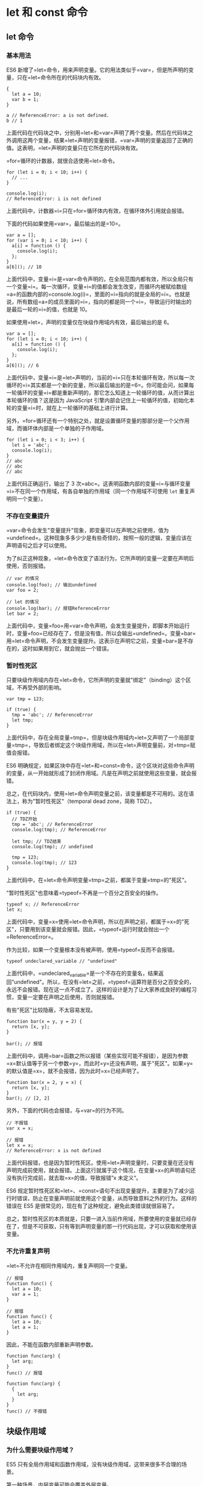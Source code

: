 * let 和 const 命令
  :PROPERTIES:
  :CUSTOM_ID: let-和-const-命令
  :END:

** let 命令
   :PROPERTIES:
   :CUSTOM_ID: let-命令
   :END:

*** 基本用法
    :PROPERTIES:
    :CUSTOM_ID: 基本用法
    :END:

ES6
新增了=let=命令，用来声明变量。它的用法类似于=var=，但是所声明的变量，只在=let=命令所在的代码块内有效。

#+BEGIN_EXAMPLE
    {
      let a = 10;
      var b = 1;
    }

    a // ReferenceError: a is not defined.
    b // 1
#+END_EXAMPLE

上面代码在代码块之中，分别用=let=和=var=声明了两个变量。然后在代码块之外调用这两个变量，结果=let=声明的变量报错，=var=声明的变量返回了正确的值。这表明，=let=声明的变量只在它所在的代码块有效。

=for=循环的计数器，就很合适使用=let=命令。

#+BEGIN_EXAMPLE
    for (let i = 0; i < 10; i++) {
      // ...
    }

    console.log(i);
    // ReferenceError: i is not defined
#+END_EXAMPLE

上面代码中，计数器=i=只在=for=循环体内有效，在循环体外引用就会报错。

下面的代码如果使用=var=，最后输出的是=10=。

#+BEGIN_EXAMPLE
    var a = [];
    for (var i = 0; i < 10; i++) {
      a[i] = function () {
        console.log(i);
      };
    }
    a[6](); // 10
#+END_EXAMPLE

上面代码中，变量=i=是=var=命令声明的，在全局范围内都有效，所以全局只有一个变量=i=。每一次循环，变量=i=的值都会发生改变，而循环内被赋给数组=a=的函数内部的=console.log(i)=，里面的=i=指向的就是全局的=i=。也就是说，所有数组=a=的成员里面的=i=，指向的都是同一个=i=，导致运行时输出的是最后一轮的=i=的值，也就是
10。

如果使用=let=，声明的变量仅在块级作用域内有效，最后输出的是 6。

#+BEGIN_EXAMPLE
    var a = [];
    for (let i = 0; i < 10; i++) {
      a[i] = function () {
        console.log(i);
      };
    }
    a[6](); // 6
#+END_EXAMPLE

上面代码中，变量=i=是=let=声明的，当前的=i=只在本轮循环有效，所以每一次循环的=i=其实都是一个新的变量，所以最后输出的是=6=。你可能会问，如果每一轮循环的变量=i=都是重新声明的，那它怎么知道上一轮循环的值，从而计算出本轮循环的值？这是因为
JavaScript
引擎内部会记住上一轮循环的值，初始化本轮的变量=i=时，就在上一轮循环的基础上进行计算。

另外，=for=循环还有一个特别之处，就是设置循环变量的那部分是一个父作用域，而循环体内部是一个单独的子作用域。

#+BEGIN_EXAMPLE
    for (let i = 0; i < 3; i++) {
      let i = 'abc';
      console.log(i);
    }
    // abc
    // abc
    // abc
#+END_EXAMPLE

上面代码正确运行，输出了 3
次=abc=。这表明函数内部的变量=i=与循环变量=i=不在同一个作用域，有各自单独的作用域（同一个作用域不可使用
=let= 重复声明同一个变量）。

*** 不存在变量提升
    :PROPERTIES:
    :CUSTOM_ID: 不存在变量提升
    :END:

=var=命令会发生"变量提升"现象，即变量可以在声明之前使用，值为=undefined=。这种现象多多少少是有些奇怪的，按照一般的逻辑，变量应该在声明语句之后才可以使用。

为了纠正这种现象，=let=命令改变了语法行为，它所声明的变量一定要在声明后使用，否则报错。

#+BEGIN_EXAMPLE
    // var 的情况
    console.log(foo); // 输出undefined
    var foo = 2;

    // let 的情况
    console.log(bar); // 报错ReferenceError
    let bar = 2;
#+END_EXAMPLE

上面代码中，变量=foo=用=var=命令声明，会发生变量提升，即脚本开始运行时，变量=foo=已经存在了，但是没有值，所以会输出=undefined=。变量=bar=用=let=命令声明，不会发生变量提升。这表示在声明它之前，变量=bar=是不存在的，这时如果用到它，就会抛出一个错误。

*** 暂时性死区
    :PROPERTIES:
    :CUSTOM_ID: 暂时性死区
    :END:

只要块级作用域内存在=let=命令，它所声明的变量就"绑定"（binding）这个区域，不再受外部的影响。

#+BEGIN_EXAMPLE
    var tmp = 123;

    if (true) {
      tmp = 'abc'; // ReferenceError
      let tmp;
    }
#+END_EXAMPLE

上面代码中，存在全局变量=tmp=，但是块级作用域内=let=又声明了一个局部变量=tmp=，导致后者绑定这个块级作用域，所以在=let=声明变量前，对=tmp=赋值会报错。

ES6
明确规定，如果区块中存在=let=和=const=命令，这个区块对这些命令声明的变量，从一开始就形成了封闭作用域。凡是在声明之前就使用这些变量，就会报错。

总之，在代码块内，使用=let=命令声明变量之前，该变量都是不可用的。这在语法上，称为"暂时性死区"（temporal
dead zone，简称 TDZ）。

#+BEGIN_EXAMPLE
    if (true) {
      // TDZ开始
      tmp = 'abc'; // ReferenceError
      console.log(tmp); // ReferenceError

      let tmp; // TDZ结束
      console.log(tmp); // undefined

      tmp = 123;
      console.log(tmp); // 123
    }
#+END_EXAMPLE

上面代码中，在=let=命令声明变量=tmp=之前，都属于变量=tmp=的"死区"。

"暂时性死区"也意味着=typeof=不再是一个百分之百安全的操作。

#+BEGIN_EXAMPLE
    typeof x; // ReferenceError
    let x;
#+END_EXAMPLE

上面代码中，变量=x=使用=let=命令声明，所以在声明之前，都属于=x=的"死区"，只要用到该变量就会报错。因此，=typeof=运行时就会抛出一个=ReferenceError=。

作为比较，如果一个变量根本没有被声明，使用=typeof=反而不会报错。

#+BEGIN_EXAMPLE
    typeof undeclared_variable // "undefined"
#+END_EXAMPLE

上面代码中，=undeclared_variable=是一个不存在的变量名，结果返回"undefined"。所以，在没有=let=之前，=typeof=运算符是百分之百安全的，永远不会报错。现在这一点不成立了。这样的设计是为了让大家养成良好的编程习惯，变量一定要在声明之后使用，否则就报错。

有些"死区"比较隐蔽，不太容易发现。

#+BEGIN_EXAMPLE
    function bar(x = y, y = 2) {
      return [x, y];
    }

    bar(); // 报错
#+END_EXAMPLE

上面代码中，调用=bar=函数之所以报错（某些实现可能不报错），是因为参数=x=默认值等于另一个参数=y=，而此时=y=还没有声明，属于"死区"。如果=y=的默认值是=x=，就不会报错，因为此时=x=已经声明了。

#+BEGIN_EXAMPLE
    function bar(x = 2, y = x) {
      return [x, y];
    }
    bar(); // [2, 2]
#+END_EXAMPLE

另外，下面的代码也会报错，与=var=的行为不同。

#+BEGIN_EXAMPLE
    // 不报错
    var x = x;

    // 报错
    let x = x;
    // ReferenceError: x is not defined
#+END_EXAMPLE

上面代码报错，也是因为暂时性死区。使用=let=声明变量时，只要变量在还没有声明完成前使用，就会报错。上面这行就属于这个情况，在变量=x=的声明语句还没有执行完成前，就去取=x=的值，导致报错”x
未定义“。

ES6
规定暂时性死区和=let=、=const=语句不出现变量提升，主要是为了减少运行时错误，防止在变量声明前就使用这个变量，从而导致意料之外的行为。这样的错误在
ES5 是很常见的，现在有了这种规定，避免此类错误就很容易了。

总之，暂时性死区的本质就是，只要一进入当前作用域，所要使用的变量就已经存在了，但是不可获取，只有等到声明变量的那一行代码出现，才可以获取和使用该变量。

*** 不允许重复声明
    :PROPERTIES:
    :CUSTOM_ID: 不允许重复声明
    :END:

=let=不允许在相同作用域内，重复声明同一个变量。

#+BEGIN_EXAMPLE
    // 报错
    function func() {
      let a = 10;
      var a = 1;
    }

    // 报错
    function func() {
      let a = 10;
      let a = 1;
    }
#+END_EXAMPLE

因此，不能在函数内部重新声明参数。

#+BEGIN_EXAMPLE
    function func(arg) {
      let arg;
    }
    func() // 报错

    function func(arg) {
      {
        let arg;
      }
    }
    func() // 不报错
#+END_EXAMPLE

** 块级作用域
   :PROPERTIES:
   :CUSTOM_ID: 块级作用域
   :END:

*** 为什么需要块级作用域？
    :PROPERTIES:
    :CUSTOM_ID: 为什么需要块级作用域
    :END:

ES5 只有全局作用域和函数作用域，没有块级作用域，这带来很多不合理的场景。

第一种场景，内层变量可能会覆盖外层变量。

#+BEGIN_EXAMPLE
    var tmp = new Date();

    function f() {
      console.log(tmp);
      if (false) {
        var tmp = 'hello world';
      }
    }

    f(); // undefined
#+END_EXAMPLE

上面代码的原意是，=if=代码块的外部使用外层的=tmp=变量，内部使用内层的=tmp=变量。但是，函数=f=执行后，输出结果为=undefined=，原因在于变量提升，导致内层的=tmp=变量覆盖了外层的=tmp=变量。

第二种场景，用来计数的循环变量泄露为全局变量。

#+BEGIN_EXAMPLE
    var s = 'hello';

    for (var i = 0; i < s.length; i++) {
      console.log(s[i]);
    }

    console.log(i); // 5
#+END_EXAMPLE

上面代码中，变量=i=只用来控制循环，但是循环结束后，它并没有消失，泄露成了全局变量。

*** ES6 的块级作用域
    :PROPERTIES:
    :CUSTOM_ID: es6-的块级作用域
    :END:

=let=实际上为 JavaScript 新增了块级作用域。

#+BEGIN_EXAMPLE
    function f1() {
      let n = 5;
      if (true) {
        let n = 10;
      }
      console.log(n); // 5
    }
#+END_EXAMPLE

上面的函数有两个代码块，都声明了变量=n=，运行后输出
5。这表示外层代码块不受内层代码块的影响。如果两次都使用=var=定义变量=n=，最后输出的值才是
10。

ES6 允许块级作用域的任意嵌套。

#+BEGIN_EXAMPLE
    {{{{
      {let insane = 'Hello World'}
      console.log(insane); // 报错
    }}}};
#+END_EXAMPLE

上面代码使用了一个五层的块级作用域，每一层都是一个单独的作用域。第四层作用域无法读取第五层作用域的内部变量。

内层作用域可以定义外层作用域的同名变量。

#+BEGIN_EXAMPLE
    {{{{
      let insane = 'Hello World';
      {let insane = 'Hello World'}
    }}}};
#+END_EXAMPLE

块级作用域的出现，实际上使得获得广泛应用的匿名立即执行函数表达式（匿名
IIFE）不再必要了。

#+BEGIN_EXAMPLE
    // IIFE 写法
    (function () {
      var tmp = ...;
      ...
    }());

    // 块级作用域写法
    {
      let tmp = ...;
      ...
    }
#+END_EXAMPLE

*** 块级作用域与函数声明
    :PROPERTIES:
    :CUSTOM_ID: 块级作用域与函数声明
    :END:

函数能不能在块级作用域之中声明？这是一个相当令人混淆的问题。

ES5
规定，函数只能在顶层作用域和函数作用域之中声明，不能在块级作用域声明。

#+BEGIN_EXAMPLE
    // 情况一
    if (true) {
      function f() {}
    }

    // 情况二
    try {
      function f() {}
    } catch(e) {
      // ...
    }
#+END_EXAMPLE

上面两种函数声明，根据 ES5 的规定都是非法的。

但是，浏览器没有遵守这个规定，为了兼容以前的旧代码，还是支持在块级作用域之中声明函数，因此上面两种情况实际都能运行，不会报错。

ES6 引入了块级作用域，明确允许在块级作用域之中声明函数。ES6
规定，块级作用域之中，函数声明语句的行为类似于=let=，在块级作用域之外不可引用。

#+BEGIN_EXAMPLE
    function f() { console.log('I am outside!'); }

    (function () {
      if (false) {
        // 重复声明一次函数f
        function f() { console.log('I am inside!'); }
      }

      f();
    }());
#+END_EXAMPLE

上面代码在 ES5 中运行，会得到"I am
inside!"，因为在=if=内声明的函数=f=会被提升到函数头部，实际运行的代码如下。

#+BEGIN_EXAMPLE
    // ES5 环境
    function f() { console.log('I am outside!'); }

    (function () {
      function f() { console.log('I am inside!'); }
      if (false) {
      }
      f();
    }());
#+END_EXAMPLE

ES6 就完全不一样了，理论上会得到"I am
outside!"。因为块级作用域内声明的函数类似于=let=，对作用域之外没有影响。但是，如果你真的在
ES6 浏览器中运行一下上面的代码，是会报错的，这是为什么呢？

#+BEGIN_EXAMPLE
    // 浏览器的 ES6 环境
    function f() { console.log('I am outside!'); }

    (function () {
      if (false) {
        // 重复声明一次函数f
        function f() { console.log('I am inside!'); }
      }

      f();
    }());
    // Uncaught TypeError: f is not a function
#+END_EXAMPLE

上面的代码在 ES6 浏览器中，都会报错。

原来，如果改变了块级作用域内声明的函数的处理规则，显然会对老代码产生很大影响。为了减轻因此产生的不兼容问题，ES6
在[[http://www.ecma-international.org/ecma-262/6.0/index.html#sec-block-level-function-declarations-web-legacy-compatibility-semantics][附录
B]]里面规定，浏览器的实现可以不遵守上面的规定，有自己的[[http://stackoverflow.com/questions/31419897/what-are-the-precise-semantics-of-block-level-functions-in-es6][行为方式]]。

- 允许在块级作用域内声明函数。
- 函数声明类似于=var=，即会提升到全局作用域或函数作用域的头部。
- 同时，函数声明还会提升到所在的块级作用域的头部。

注意，上面三条规则只对 ES6
的浏览器实现有效，其他环境的实现不用遵守，还是将块级作用域的函数声明当作=let=处理。

根据这三条规则，浏览器的 ES6
环境中，块级作用域内声明的函数，行为类似于=var=声明的变量。上面的例子实际运行的代码如下。

#+BEGIN_EXAMPLE
    // 浏览器的 ES6 环境
    function f() { console.log('I am outside!'); }
    (function () {
      var f = undefined;
      if (false) {
        function f() { console.log('I am inside!'); }
      }

      f();
    }());
    // Uncaught TypeError: f is not a function
#+END_EXAMPLE

考虑到环境导致的行为差异太大，应该避免在块级作用域内声明函数。如果确实需要，也应该写成函数表达式，而不是函数声明语句。

#+BEGIN_EXAMPLE
    // 块级作用域内部的函数声明语句，建议不要使用
    {
      let a = 'secret';
      function f() {
        return a;
      }
    }

    // 块级作用域内部，优先使用函数表达式
    {
      let a = 'secret';
      let f = function () {
        return a;
      };
    }
#+END_EXAMPLE

另外，还有一个需要注意的地方。ES6
的块级作用域必须有大括号，如果没有大括号，JavaScript
引擎就认为不存在块级作用域。

#+BEGIN_EXAMPLE
    // 第一种写法，报错
    if (true) let x = 1;

    // 第二种写法，不报错
    if (true) {
      let x = 1;
    }
#+END_EXAMPLE

上面代码中，第一种写法没有大括号，所以不存在块级作用域，而=let=只能出现在当前作用域的顶层，所以报错。第二种写法有大括号，所以块级作用域成立。

函数声明也是如此，严格模式下，函数只能声明在当前作用域的顶层。

#+BEGIN_EXAMPLE
    // 不报错
    'use strict';
    if (true) {
      function f() {}
    }

    // 报错
    'use strict';
    if (true)
      function f() {}
#+END_EXAMPLE

** const 命令
   :PROPERTIES:
   :CUSTOM_ID: const-命令
   :END:

*** 基本用法
    :PROPERTIES:
    :CUSTOM_ID: 基本用法-1
    :END:

=const=声明一个只读的常量。一旦声明，常量的值就不能改变。

#+BEGIN_EXAMPLE
    const PI = 3.1415;
    PI // 3.1415

    PI = 3;
    // TypeError: Assignment to constant variable.
#+END_EXAMPLE

上面代码表明改变常量的值会报错。

=const=声明的变量不得改变值，这意味着，=const=一旦声明变量，就必须立即初始化，不能留到以后赋值。

#+BEGIN_EXAMPLE
    const foo;
    // SyntaxError: Missing initializer in const declaration
#+END_EXAMPLE

上面代码表示，对于=const=来说，只声明不赋值，就会报错。

=const=的作用域与=let=命令相同：只在声明所在的块级作用域内有效。

#+BEGIN_EXAMPLE
    if (true) {
      const MAX = 5;
    }

    MAX // Uncaught ReferenceError: MAX is not defined
#+END_EXAMPLE

=const=命令声明的常量也是不提升，同样存在暂时性死区，只能在声明的位置后面使用。

#+BEGIN_EXAMPLE
    if (true) {
      console.log(MAX); // ReferenceError
      const MAX = 5;
    }
#+END_EXAMPLE

上面代码在常量=MAX=声明之前就调用，结果报错。

=const=声明的常量，也与=let=一样不可重复声明。

#+BEGIN_EXAMPLE
    var message = "Hello!";
    let age = 25;

    // 以下两行都会报错
    const message = "Goodbye!";
    const age = 30;
#+END_EXAMPLE

*** 本质
    :PROPERTIES:
    :CUSTOM_ID: 本质
    :END:

=const=实际上保证的，并不是变量的值不得改动，而是变量指向的那个内存地址所保存的数据不得改动。对于简单类型的数据（数值、字符串、布尔值），值就保存在变量指向的那个内存地址，因此等同于常量。但对于复合类型的数据（主要是对象和数组），变量指向的内存地址，保存的只是一个指向实际数据的指针，=const=只能保证这个指针是固定的（即总是指向另一个固定的地址），至于它指向的数据结构是不是可变的，就完全不能控制了。因此，将一个对象声明为常量必须非常小心。

#+BEGIN_EXAMPLE
    const foo = {};

    // 为 foo 添加一个属性，可以成功
    foo.prop = 123;
    foo.prop // 123

    // 将 foo 指向另一个对象，就会报错
    foo = {}; // TypeError: "foo" is read-only
#+END_EXAMPLE

上面代码中，常量=foo=储存的是一个地址，这个地址指向一个对象。不可变的只是这个地址，即不能把=foo=指向另一个地址，但对象本身是可变的，所以依然可以为其添加新属性。

下面是另一个例子。

#+BEGIN_EXAMPLE
    const a = [];
    a.push('Hello'); // 可执行
    a.length = 0;    // 可执行
    a = ['Dave'];    // 报错
#+END_EXAMPLE

上面代码中，常量=a=是一个数组，这个数组本身是可写的，但是如果将另一个数组赋值给=a=，就会报错。

如果真的想将对象冻结，应该使用=Object.freeze=方法。

#+BEGIN_EXAMPLE
    const foo = Object.freeze({});

    // 常规模式时，下面一行不起作用；
    // 严格模式时，该行会报错
    foo.prop = 123;
#+END_EXAMPLE

上面代码中，常量=foo=指向一个冻结的对象，所以添加新属性不起作用，严格模式时还会报错。

除了将对象本身冻结，对象的属性也应该冻结。下面是一个将对象彻底冻结的函数。

#+BEGIN_EXAMPLE
    var constantize = (obj) => {
      Object.freeze(obj);
      Object.keys(obj).forEach( (key, i) => {
        if ( typeof obj[key] === 'object' ) {
          constantize( obj[key] );
        }
      });
    };
#+END_EXAMPLE

*** ES6 声明变量的六种方法
    :PROPERTIES:
    :CUSTOM_ID: es6-声明变量的六种方法
    :END:

ES5 只有两种声明变量的方法：=var=命令和=function=命令。ES6
除了添加=let=和=const=命令，后面章节还会提到，另外两种声明变量的方法：=import=命令和=class=命令。所以，ES6
一共有 6 种声明变量的方法。

** 顶层对象的属性
   :PROPERTIES:
   :CUSTOM_ID: 顶层对象的属性
   :END:

顶层对象，在浏览器环境指的是=window=对象，在 Node
指的是=global=对象。ES5 之中，顶层对象的属性与全局变量是等价的。

#+BEGIN_EXAMPLE
    window.a = 1;
    a // 1

    a = 2;
    window.a // 2
#+END_EXAMPLE

上面代码中，顶层对象的属性赋值与全局变量的赋值，是同一件事。

顶层对象的属性与全局变量挂钩，被认为是 JavaScript
语言最大的设计败笔之一。这样的设计带来了几个很大的问题，首先是没法在编译时就报出变量未声明的错误，只有运行时才能知道（因为全局变量可能是顶层对象的属性创造的，而属性的创造是动态的）；其次，程序员很容易不知不觉地就创建了全局变量（比如打字出错）；最后，顶层对象的属性是到处可以读写的，这非常不利于模块化编程。另一方面，=window=对象有实体含义，指的是浏览器的窗口对象，顶层对象是一个有实体含义的对象，也是不合适的。

ES6
为了改变这一点，一方面规定，为了保持兼容性，=var=命令和=function=命令声明的全局变量，依旧是顶层对象的属性；另一方面规定，=let=命令、=const=命令、=class=命令声明的全局变量，不属于顶层对象的属性。也就是说，从
ES6 开始，全局变量将逐步与顶层对象的属性脱钩。

#+BEGIN_EXAMPLE
    var a = 1;
    // 如果在 Node 的 REPL 环境，可以写成 global.a
    // 或者采用通用方法，写成 this.a
    window.a // 1

    let b = 1;
    window.b // undefined
#+END_EXAMPLE

上面代码中，全局变量=a=由=var=命令声明，所以它是顶层对象的属性；全局变量=b=由=let=命令声明，所以它不是顶层对象的属性，返回=undefined=。

** globalThis 对象
   :PROPERTIES:
   :CUSTOM_ID: globalthis-对象
   :END:

JavaScript
语言存在一个顶层对象，它提供全局环境（即全局作用域），所有代码都是在这个环境中运行。但是，顶层对象在各种实现里面是不统一的。

- 浏览器里面，顶层对象是=window=，但 Node 和 Web Worker 没有=window=。
- 浏览器和 Web Worker 里面，=self=也指向顶层对象，但是 Node 没有=self=。
- Node 里面，顶层对象是=global=，但其他环境都不支持。

同一段代码为了能够在各种环境，都能取到顶层对象，现在一般是使用=this=关键字，但是有局限性。

- 全局环境中，=this=会返回顶层对象。但是，Node.js
  模块中=this=返回的是当前模块，ES6 模块中=this=返回的是=undefined=。
- 函数里面的=this=，如果函数不是作为对象的方法运行，而是单纯作为函数运行，=this=会指向顶层对象。但是，严格模式下，这时=this=会返回=undefined=。
- 不管是严格模式，还是普通模式，=new Function('return this')()=，总是会返回全局对象。但是，如果浏览器用了
  CSP（Content Security
  Policy，内容安全策略），那么=eval=、=new Function=这些方法都可能无法使用。

综上所述，很难找到一种方法，可以在所有情况下，都取到顶层对象。下面是两种勉强可以使用的方法。

#+BEGIN_EXAMPLE
    // 方法一
    (typeof window !== 'undefined'
       ? window
       : (typeof process === 'object' &&
          typeof require === 'function' &&
          typeof global === 'object')
         ? global
         : this);

    // 方法二
    var getGlobal = function () {
      if (typeof self !== 'undefined') { return self; }
      if (typeof window !== 'undefined') { return window; }
      if (typeof global !== 'undefined') { return global; }
      throw new Error('unable to locate global object');
    };
#+END_EXAMPLE

[[https://github.com/tc39/proposal-global][ES2020]]
在语言标准的层面，引入=globalThis=作为顶层对象。也就是说，任何环境下，=globalThis=都是存在的，都可以从它拿到顶层对象，指向全局环境下的=this=。

垫片库[[https://github.com/ungap/global-this][=global-this=]]模拟了这个提案，可以在所有环境拿到=globalThis=。
